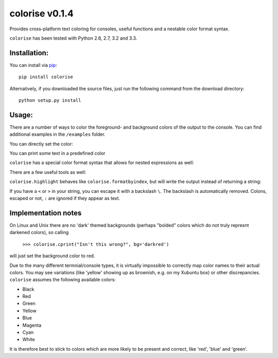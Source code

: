 colorise v0.1.4
===============

.. image:: https://travis-ci.org/MisanthropicBit/colorise.svg?branch=master
    :target: https://travis-ci.org/MisanthropicBit/colorise

.. image:: https://img.shields.io/pypi/l/colorise.svg
    :target: https://pypi.python.org/pypi/colorise/

Provides cross-platform text coloring for consoles, useful functions and a nestable color format syntax.

``colorise`` has been tested with Python 2.6, 2.7, 3.2 and 3.3.

Installation:
-------------
You can install via `pip <https://pip.pypa.io/en/latest/>`_::

    pip install colorise

Alternatively, if you downloaded the source files, just run the following command from the
download directory::

    python setup.py install

Usage:
------

There are a number of ways to color the foreground- and background colors of the output to the console.
You can find additional examples in the ``/examples`` folder.

You can directly set the color:

.. image:: https://raw.githubusercontent.com/MisanthropicBit/colorise/master/screenshots/set_color_usage_win.png
    :alt: Using the set_color function

You can print some text in a predefined color

.. image:: https://raw.githubusercontent.com/MisanthropicBit/colorise/master/screenshots/cprint_usage_xubuntu.png
    :alt: Using the cprint function to color a string

``colorise`` has a special color format syntax that allows for nested expressions as well:

.. image:: https://raw.githubusercontent.com/MisanthropicBit/colorise/master/screenshots/fprint_usage_win.png
    :alt: Print color formatted text

There are a few useful tools as well:

.. image:: https://raw.githubusercontent.com/MisanthropicBit/colorise/master/screenshots/formatcolor_usage_mac.png
    :alt: Format a string in colors

.. image:: https://raw.githubusercontent.com/MisanthropicBit/colorise/master/screenshots/formatbyindex_usage_mac.png
    :alt: Format a string in colors using a list of indices

``colorise.highlight`` behaves like ``colorise.formatbyindex``, but will write the output instead
of returning a string:

.. image:: https://raw.githubusercontent.com/MisanthropicBit/colorise/master/screenshots/highlight_usage_win.png
    :alt: Highlighting select characters in a string

If you have a ``<`` or ``>`` in your string, you can escape it with a backslash ``\``. The backslash
is automatically removed. Colons, escaped or not, ``:`` are ignored if they appear as text.

.. image:: https://raw.githubusercontent.com/MisanthropicBit/colorise/master/screenshots/fprint_escapes_usage_mac.png
    :alt: Use of escapes in a color format string

Implementation notes
--------------------
On Linux and Unix there are no 'dark' themed backgrounds (perhaps "bolded" colors which do not truly represnt darkened colors),
so calling

    ``>>> colorise.cprint("Isn't this wrong?", bg='darkred')``

will just set the background color to red.

Due to the many different termnial/console types, it is virtually impossible to correctly map color names to
their actual colors. You may see variations (like 'yellow' showing up as brownish, e.g. on my Xubuntu box) or
other discrepancies. ``colorise`` assumes the following available colors:

- Black
- Red
- Green
- Yellow
- Blue
- Magenta
- Cyan
- White

It is therefore best to stick to colors which are more likely to be present and correct, like 'red', 'blue' and 'green'.
